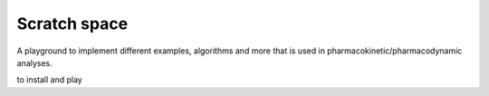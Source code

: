 #########################
 Scratch space
#########################

A playground to implement different examples, algorithms and more that is used in pharmacokinetic/pharmacodynamic analyses.

to install and play

.. code-block:: console
   git clone git@github.com:Mutaz94/playground.git
   cd playground

 

